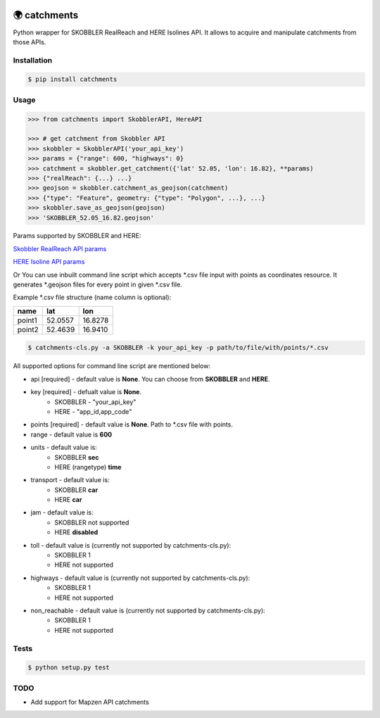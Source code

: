 .. image:: https://travis-ci.org/Luqqk/catchments.svg?branch=master
    :target: https://travis-ci.org/Luqqk/catchments

.. image:: https://coveralls.io/repos/github/Luqqk/catchments/badge.svg
    :target: https://coveralls.io/github/Luqqk/catchments

🌍 catchments
=============

Python wrapper for SKOBBLER RealReach and HERE Isolines API. It allows to acquire and manipulate catchments from those APIs.

Installation
------------

.. code-block:: bash

    $ pip install catchments

Usage
-----

.. code-block:: python

    >>> from catchments import SkobblerAPI, HereAPI

    >>> # get catchment from Skobbler API
    >>> skobbler = SkobblerAPI('your_api_key')
    >>> params = {"range": 600, "highways": 0}
    >>> catchment = skobbler.get_catchment({'lat' 52.05, 'lon': 16.82}, **params)
    >>> {"realReach": {...} ...}
    >>> geojson = skobbler.catchment_as_geojson(catchment)
    >>> {"type": "Feature", geometry: {"type": "Polygon", ...}, ...}
    >>> skobbler.save_as_geojson(geojson)
    >>> 'SKOBBLER_52.05_16.82.geojson'

Params supported by SKOBBLER and HERE:

`Skobbler RealReach API params <https://developer.skobbler.com/getting-started/web#sec3>`_

`HERE Isoline API params <https://developer.here.com/rest-apis/documentation/routing/topics/request-isoline.html>`_

Or You can use inbuilt command line script which accepts \*.csv file input with points as coordinates resource. It generates \*.geojson files for every point in given \*.csv file.

Example \*.csv file structure (name column is optional):

+------------+------------+------------+ 
|    name    |    lat     |    lon     | 
+============+============+============+ 
|   point1   |  52.0557   |  16.8278   | 
+------------+------------+------------+ 
|   point2   |  52.4639   |  16.9410   | 
+------------+------------+------------+ 

.. code-block:: bash

    $ catchments-cls.py -a SKOBBLER -k your_api_key -p path/to/file/with/points/*.csv

All supported options for command line script are mentioned below:

* api [required] - default value is **None**. You can choose from **SKOBBLER** and **HERE**.

* key [required] - defualt value is **None**.
    * SKOBBLER - "your_api_key"
    * HERE - "app_id,app_code"

* points [required] - default value is **None**. Path to \*.csv file with points.

* range - default value is **600**

* units - default value is:
    * SKOBBLER **sec**
    * HERE (rangetype) **time**

* transport - default value is:
    * SKOBBLER **car**
    * HERE **car**

* jam - default value is:
    * SKOBBLER not supported
    * HERE **disabled**

* toll - default value is (currently not supported by catchments-cls.py):
    * SKOBBLER 1
    * HERE not supported

* highways - default value is (currently not supported by catchments-cls.py):
    * SKOBBLER 1
    * HERE not supported

* non_reachable - default value is (currently not supported by catchments-cls.py):
    * SKOBBLER 1
    * HERE not supported

Tests
-----

.. code-block:: bash

    $ python setup.py test

TODO
------

* Add support for Mapzen API catchments
